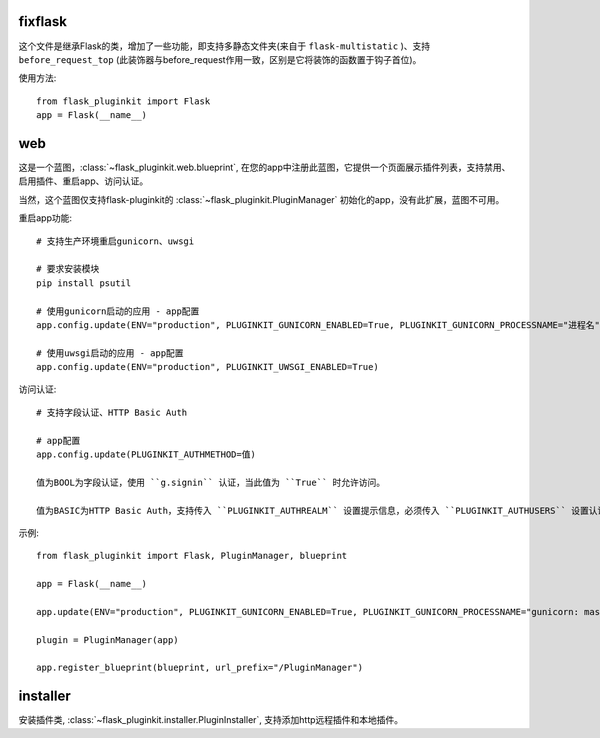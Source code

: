 fixflask
--------

这个文件是继承Flask的类，增加了一些功能，即支持多静态文件夹(来自于 ``flask-multistatic`` )、支持 ``before_request_top`` (此装饰器与before_request作用一致，区别是它将装饰的函数置于钩子首位)。


使用方法::

    from flask_pluginkit import Flask
    app = Flask(__name__)

web
---

这是一个蓝图，:class:`~flask_pluginkit.web.blueprint`, 在您的app中注册此蓝图，它提供一个页面展示插件列表，支持禁用、启用插件、重启app、访问认证。

当然，这个蓝图仅支持flask-pluginkit的 :class:`~flask_pluginkit.PluginManager` 初始化的app，没有此扩展，蓝图不可用。

重启app功能::

    # 支持生产环境重启gunicorn、uwsgi

    # 要求安装模块
    pip install psutil

    # 使用gunicorn启动的应用 - app配置
    app.config.update(ENV="production", PLUGINKIT_GUNICORN_ENABLED=True, PLUGINKIT_GUNICORN_PROCESSNAME="进程名")

    # 使用uwsgi启动的应用 - app配置
    app.config.update(ENV="production", PLUGINKIT_UWSGI_ENABLED=True)

访问认证::

    # 支持字段认证、HTTP Basic Auth

    # app配置
    app.config.update(PLUGINKIT_AUTHMETHOD=值)

    值为BOOL为字段认证，使用 ``g.signin`` 认证，当此值为 ``True`` 时允许访问。

    值为BASIC为HTTP Basic Auth，支持传入 ``PLUGINKIT_AUTHREALM`` 设置提示信息，必须传入 ``PLUGINKIT_AUTHUSERS`` 设置认证的用户名及密码，要求类型是字典，key是用户名，value是密码。

示例::

    from flask_pluginkit import Flask, PluginManager, blueprint

    app = Flask(__name__)

    app.update(ENV="production", PLUGINKIT_GUNICORN_ENABLED=True, PLUGINKIT_GUNICORN_PROCESSNAME="gunicorn: master [xxx]", PLUGINKIT_AUTHREALM="BASIC", PLUGINKIT_AUTHUSERS=dict(admin="admin"))

    plugin = PluginManager(app)

    app.register_blueprint(blueprint, url_prefix="/PluginManager")

installer
---------

安装插件类, :class:`~flask_pluginkit.installer.PluginInstaller`, 支持添加http远程插件和本地插件。
